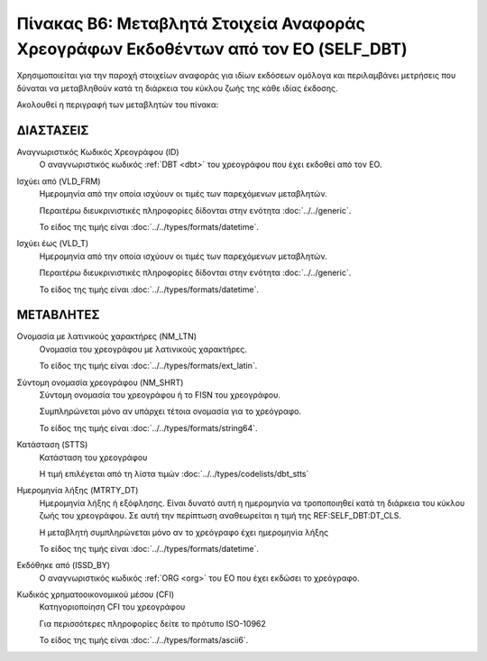 
Πίνακας B6: Μεταβλητά Στοιχεία Αναφοράς Χρεογράφων Εκδοθέντων από τον ΕΟ (SELF_DBT)
===================================================================================

Χρησιμοποιείται για την παροχή στοιχείων αναφοράς για ιδίων εκδόσεων ομόλογα
και περιλαμβάνει μετρήσεις που δύναται να μεταβληθούν κατά τη
διάρκεια του κύκλου ζωής της κάθε ιδίας έκδοσης.

Ακολουθεί η περιγραφή των μεταβλητών του πίνακα:

ΔΙΑΣΤΑΣΕΙΣ
----------
Αναγνωριστικός Κωδικός Χρεογράφου (ID)
    Ο αναγνωριστικός κωδικός :ref:`DBT <dbt>` του χρεογράφου που έχει εκδοθεί από τον ΕΟ.

Ισχύει από (VLD_FRM)
    Ημερομηνία από την οποία ισχύουν οι τιμές των παρεχόμενων μεταβλητών.

    Περαιτέρω διευκρινιστικές πληροφορίες δίδονται στην ενότητα :doc:`../../generic`.

    Το είδος της τιμής είναι :doc:`../../types/formats/datetime`.

Ισχύει έως (VLD_T)
    Ημερομηνία από την οποία ισχύουν οι τιμές των παρεχόμενων μεταβλητών.

    Περαιτέρω διευκρινιστικές πληροφορίες δίδονται στην ενότητα :doc:`../../generic`.

    Το είδος της τιμής είναι :doc:`../../types/formats/datetime`.


ΜΕΤΑΒΛΗΤΕΣ
----------

Ονομασία με λατινικούς χαρακτήρες (NM_LTN)
    Ονομασία του χρεογράφου με λατινικούς χαρακτήρες.

    Το είδος της τιμής είναι :doc:`../../types/formats/ext_latin`.

Σύντομη ονομασία χρεογράφου (NM_SHRT)
    Σύντομη ονομασία του χρεογράφου ή το FISN του χρεογράφου.

    Συμπληρώνεται μόνο αν υπάρχει τέτοια ονομασία για το χρεόγραφο. 

    Το είδος της τιμής είναι :doc:`../../types/formats/string64`.


Κατάσταση (STTS)
    Κατάσταση του χρεογράφου

    Η τιμή επιλέγεται από τη λίστα τιμών :doc:`../../types/codelists/dbt_stts`


Ημερομηνία λήξης (MTRTY_DT)
    Ημερομηνία λήξης ή εξόφλησης.  Είναι δυνατό αυτή η ημερομηνία να τροποποιηθεί κατά τη διάρκεια του κύκλου ζωής του χρεογράφου. Σε αυτή την περίπτωση αναθεωρείται η τιμή της REF:SELF_DBT:DT_CLS.

    Η μεταβλητή συμπληρώνεται μόνο αν το χρεόγραφο έχει ημερομηνία λήξης

    Το είδος της τιμής είναι :doc:`../../types/formats/datetime`.


Εκδόθηκε από (ISSD_BY)
    O αναγνωριστικός κωδικός :ref:`ORG <org>` του ΕΟ που έχει εκδώσει το χρεόγραφο.


Κωδικός χρηματοοικονομικού μέσου (CFI)
    Κατηγοριοποίηση CFI του χρεογράφου 

    Για περισσότερες πληροφορίες δείτε το πρότυπο ISO-10962

    Το είδος της τιμής είναι :doc:`../../types/formats/ascii6`.
